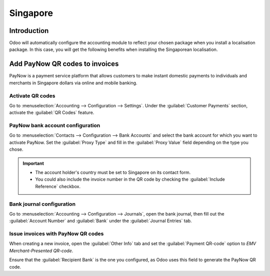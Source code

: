 =========
Singapore
=========

Introduction
============

Odoo will automatically configure the accounting module to reflect your chosen package
when you install a localisation package. In this case, you will get the following benefits
when installing the Singaporean localisation.

Add PayNow QR codes to invoices
===============================

PayNow is a payment service platform that allows customers to make instant domestic payments to
individuals and merchants in Singapore dollars via online and mobile banking.

Activate QR codes
-----------------

Go to :menuselection:`Accounting --> Configuration --> Settings`. Under the :guilabel:`Customer
Payments` section, activate the :guilabel:`QR Codes` feature.

PayNow bank account configuration
---------------------------------

Go to :menuselection:`Contacts --> Configuration --> Bank Accounts` and select the bank account for
which you want to activate PayNow. Set the :guilabel:`Proxy Type` and fill in the :guilabel:`Proxy
Value` field depending on the type you chose.

.. important::
   - The account holder's country must be set to Singapore on its contact form.
   - You could also include the invoice number in the QR code by checking the :guilabel:`Include
     Reference` checkbox.

.. image:: singapore/sg-paynow-bank-setting.png
   :alt: PayNow bank account configuration

.. seealso::
   :doc:`../accounting/bank`

Bank journal configuration
--------------------------

Go to :menuselection:`Accounting --> Configuration --> Journals`, open the bank journal, then fill
out the :guilabel:`Account Number` and :guilabel:`Bank` under the :guilabel:`Journal Entries` tab.

.. image:: singapore/sg-bank-account-journal-setting.png
   :alt: Bank Account's journal configuration

Issue invoices with PayNow QR codes
-----------------------------------

When creating a new invoice, open the :guilabel:`Other Info` tab and set the :guilabel:`Payment
QR-code` option to *EMV Merchant-Presented QR-code*.

.. image:: singapore/sg-qr-code-invoice-setting.png
   :alt: Select EMV Merchant-Presented QR-code option

Ensure that the :guilabel:`Recipient Bank` is the one you configured, as Odoo uses this field to
generate the PayNow QR code.
